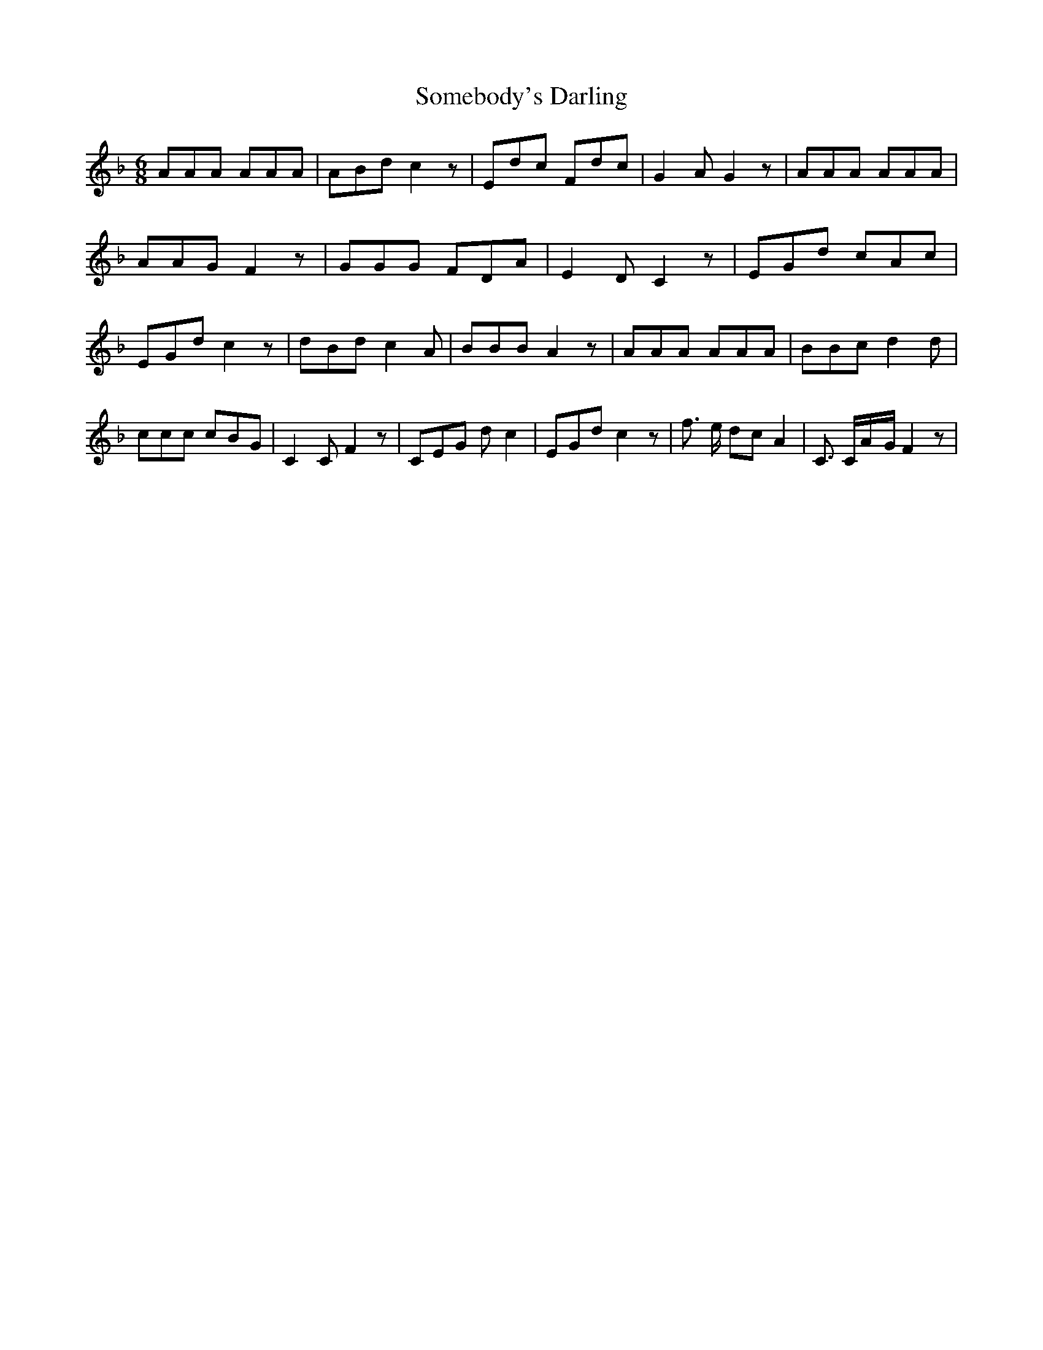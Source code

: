 % Generated more or less automatically by swtoabc by Erich Rickheit KSC
X:1
T:Somebody's Darling
M:6/8
L:1/8
K:F
 AAA AAA| ABd c2 z| Edc Fdc| G2 A G2 z| AAA AAA| AAG F2 z| GGG FDA|\
 E2 D C2 z| EGd cAc| EGd c2 z| dBd c2 A| BBB A2 z| AAA AAA| BBc d2 d|\
 ccc cBG| C2 C F2 z| CEG d c2| EGd c2 z| f3/2 e/2 dc A2| C3/2 C/2A/2-G/2 F2 z|\


